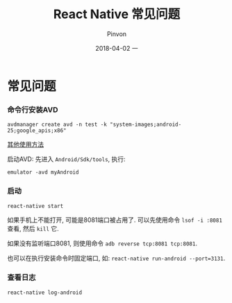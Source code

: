 #+TITLE:       React Native 常见问题
#+AUTHOR:      Pinvon
#+EMAIL:       pinvon@Inspiron
#+DATE:        2018-04-02 一
#+URI:         /blog/%y/%m/%d/react-native-常见问题
#+KEYWORDS:    <TODO: insert your keywords here>
#+TAGS:        ReactNative
#+LANGUAGE:    en
#+OPTIONS:     H:3 num:nil toc:t \n:nil ::t |:t ^:nil -:nil f:t *:t <:t
#+DESCRIPTION: <TODO: insert your description here>

* 常见问题

*** 命令行安装AVD

#+BEGIN_SRC Shell
avdmanager create avd -n test -k "system-images;android-25;google_apis;x86"
#+END_SRC

[[https://developer.android.com/studio/command-line/avdmanager.html][其他使用方法]]

启动AVD: 先进入 =Android/Sdk/tools=, 执行:
#+BEGIN_SRC Shell
emulator -avd myAndroid
#+END_SRC

*** 启动

#+BEGIN_SRC Shell
react-native start
#+END_SRC

如果手机上不能打开, 可能是8081端口被占用了. 可以先使用命令 =lsof -i :8081= 查看, 然后 =kill= 它.

如果没有监听端口8081, 则使用命令 =adb reverse tcp:8081 tcp:8081=. 

也可以在执行安装命令时固定端口, 如: =react-native run-android --port=3131=.

*** 查看日志

#+BEGIN_SRC Shell
react-native log-android
#+END_SRC
